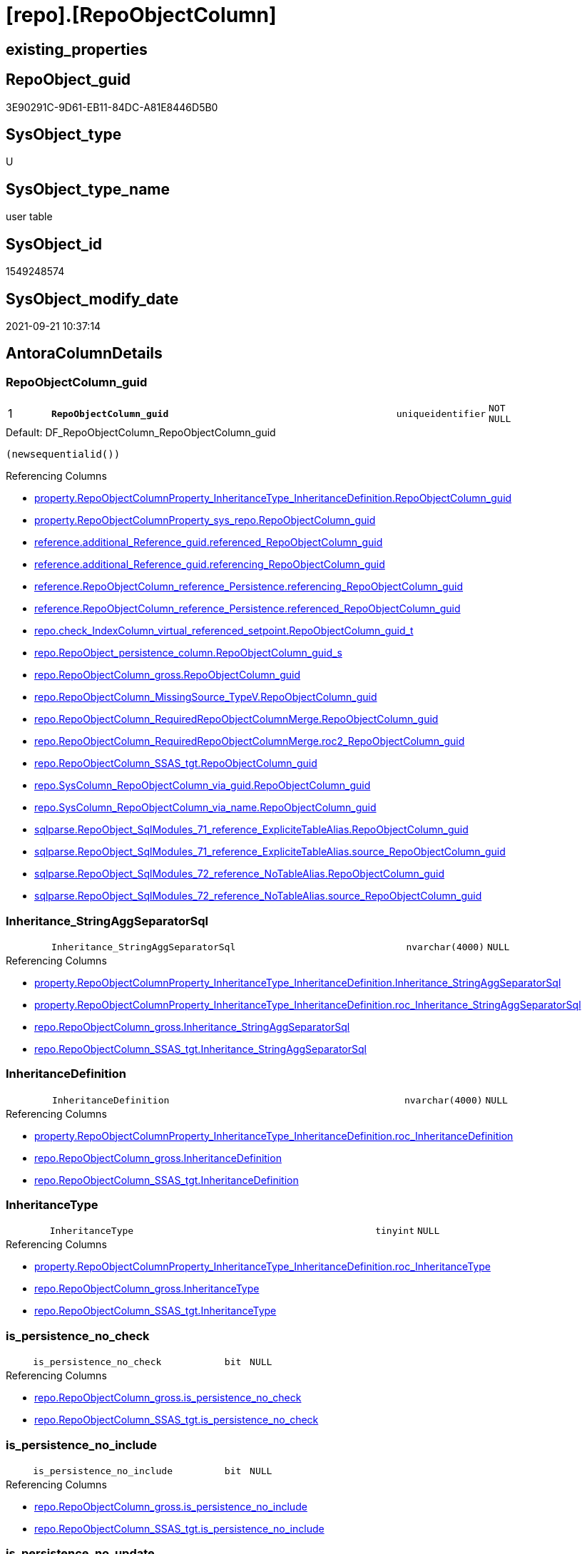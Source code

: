 = [repo].[RepoObjectColumn]

== existing_properties

// tag::existing_properties[]
:ExistsProperty--antorareferencedlist:
:ExistsProperty--antorareferencinglist:
:ExistsProperty--description:
:ExistsProperty--is_repo_managed:
:ExistsProperty--is_ssas:
:ExistsProperty--ms_description:
:ExistsProperty--pk_index_guid:
:ExistsProperty--pk_indexpatterncolumndatatype:
:ExistsProperty--pk_indexpatterncolumnname:
:ExistsProperty--referencedobjectlist:
:ExistsProperty--FK:
:ExistsProperty--AntoraIndexList:
:ExistsProperty--Columns:
// end::existing_properties[]

== RepoObject_guid

// tag::RepoObject_guid[]
3E90291C-9D61-EB11-84DC-A81E8446D5B0
// end::RepoObject_guid[]

== SysObject_type

// tag::SysObject_type[]
U 
// end::SysObject_type[]

== SysObject_type_name

// tag::SysObject_type_name[]
user table
// end::SysObject_type_name[]

== SysObject_id

// tag::SysObject_id[]
1549248574
// end::SysObject_id[]

== SysObject_modify_date

// tag::SysObject_modify_date[]
2021-09-21 10:37:14
// end::SysObject_modify_date[]

== AntoraColumnDetails

// tag::AntoraColumnDetails[]
[#column-RepoObjectColumn_guid]
=== RepoObjectColumn_guid

[cols="d,8m,m,m,m,d"]
|===
|1
|*RepoObjectColumn_guid*
|uniqueidentifier
|NOT NULL
|
|
|===

.Default: DF_RepoObjectColumn_RepoObjectColumn_guid
....
(newsequentialid())
....

.Referencing Columns
--
* xref:property.RepoObjectColumnProperty_InheritanceType_InheritanceDefinition.adoc#column-RepoObjectColumn_guid[+property.RepoObjectColumnProperty_InheritanceType_InheritanceDefinition.RepoObjectColumn_guid+]
* xref:property.RepoObjectColumnProperty_sys_repo.adoc#column-RepoObjectColumn_guid[+property.RepoObjectColumnProperty_sys_repo.RepoObjectColumn_guid+]
* xref:reference.additional_Reference_guid.adoc#column-referenced_RepoObjectColumn_guid[+reference.additional_Reference_guid.referenced_RepoObjectColumn_guid+]
* xref:reference.additional_Reference_guid.adoc#column-referencing_RepoObjectColumn_guid[+reference.additional_Reference_guid.referencing_RepoObjectColumn_guid+]
* xref:reference.RepoObjectColumn_reference_Persistence.adoc#column-referencing_RepoObjectColumn_guid[+reference.RepoObjectColumn_reference_Persistence.referencing_RepoObjectColumn_guid+]
* xref:reference.RepoObjectColumn_reference_Persistence.adoc#column-referenced_RepoObjectColumn_guid[+reference.RepoObjectColumn_reference_Persistence.referenced_RepoObjectColumn_guid+]
* xref:repo.check_IndexColumn_virtual_referenced_setpoint.adoc#column-RepoObjectColumn_guid_t[+repo.check_IndexColumn_virtual_referenced_setpoint.RepoObjectColumn_guid_t+]
* xref:repo.RepoObject_persistence_column.adoc#column-RepoObjectColumn_guid_s[+repo.RepoObject_persistence_column.RepoObjectColumn_guid_s+]
* xref:repo.RepoObjectColumn_gross.adoc#column-RepoObjectColumn_guid[+repo.RepoObjectColumn_gross.RepoObjectColumn_guid+]
* xref:repo.RepoObjectColumn_MissingSource_TypeV.adoc#column-RepoObjectColumn_guid[+repo.RepoObjectColumn_MissingSource_TypeV.RepoObjectColumn_guid+]
* xref:repo.RepoObjectColumn_RequiredRepoObjectColumnMerge.adoc#column-RepoObjectColumn_guid[+repo.RepoObjectColumn_RequiredRepoObjectColumnMerge.RepoObjectColumn_guid+]
* xref:repo.RepoObjectColumn_RequiredRepoObjectColumnMerge.adoc#column-roc2_RepoObjectColumn_guid[+repo.RepoObjectColumn_RequiredRepoObjectColumnMerge.roc2_RepoObjectColumn_guid+]
* xref:repo.RepoObjectColumn_SSAS_tgt.adoc#column-RepoObjectColumn_guid[+repo.RepoObjectColumn_SSAS_tgt.RepoObjectColumn_guid+]
* xref:repo.SysColumn_RepoObjectColumn_via_guid.adoc#column-RepoObjectColumn_guid[+repo.SysColumn_RepoObjectColumn_via_guid.RepoObjectColumn_guid+]
* xref:repo.SysColumn_RepoObjectColumn_via_name.adoc#column-RepoObjectColumn_guid[+repo.SysColumn_RepoObjectColumn_via_name.RepoObjectColumn_guid+]
* xref:sqlparse.RepoObject_SqlModules_71_reference_ExpliciteTableAlias.adoc#column-RepoObjectColumn_guid[+sqlparse.RepoObject_SqlModules_71_reference_ExpliciteTableAlias.RepoObjectColumn_guid+]
* xref:sqlparse.RepoObject_SqlModules_71_reference_ExpliciteTableAlias.adoc#column-source_RepoObjectColumn_guid[+sqlparse.RepoObject_SqlModules_71_reference_ExpliciteTableAlias.source_RepoObjectColumn_guid+]
* xref:sqlparse.RepoObject_SqlModules_72_reference_NoTableAlias.adoc#column-RepoObjectColumn_guid[+sqlparse.RepoObject_SqlModules_72_reference_NoTableAlias.RepoObjectColumn_guid+]
* xref:sqlparse.RepoObject_SqlModules_72_reference_NoTableAlias.adoc#column-source_RepoObjectColumn_guid[+sqlparse.RepoObject_SqlModules_72_reference_NoTableAlias.source_RepoObjectColumn_guid+]
--


[#column-Inheritance_StringAggSeparatorSql]
=== Inheritance_StringAggSeparatorSql

[cols="d,8m,m,m,m,d"]
|===
|
|Inheritance_StringAggSeparatorSql
|nvarchar(4000)
|NULL
|
|
|===

.Referencing Columns
--
* xref:property.RepoObjectColumnProperty_InheritanceType_InheritanceDefinition.adoc#column-Inheritance_StringAggSeparatorSql[+property.RepoObjectColumnProperty_InheritanceType_InheritanceDefinition.Inheritance_StringAggSeparatorSql+]
* xref:property.RepoObjectColumnProperty_InheritanceType_InheritanceDefinition.adoc#column-roc_Inheritance_StringAggSeparatorSql[+property.RepoObjectColumnProperty_InheritanceType_InheritanceDefinition.roc_Inheritance_StringAggSeparatorSql+]
* xref:repo.RepoObjectColumn_gross.adoc#column-Inheritance_StringAggSeparatorSql[+repo.RepoObjectColumn_gross.Inheritance_StringAggSeparatorSql+]
* xref:repo.RepoObjectColumn_SSAS_tgt.adoc#column-Inheritance_StringAggSeparatorSql[+repo.RepoObjectColumn_SSAS_tgt.Inheritance_StringAggSeparatorSql+]
--


[#column-InheritanceDefinition]
=== InheritanceDefinition

[cols="d,8m,m,m,m,d"]
|===
|
|InheritanceDefinition
|nvarchar(4000)
|NULL
|
|
|===

.Referencing Columns
--
* xref:property.RepoObjectColumnProperty_InheritanceType_InheritanceDefinition.adoc#column-roc_InheritanceDefinition[+property.RepoObjectColumnProperty_InheritanceType_InheritanceDefinition.roc_InheritanceDefinition+]
* xref:repo.RepoObjectColumn_gross.adoc#column-InheritanceDefinition[+repo.RepoObjectColumn_gross.InheritanceDefinition+]
* xref:repo.RepoObjectColumn_SSAS_tgt.adoc#column-InheritanceDefinition[+repo.RepoObjectColumn_SSAS_tgt.InheritanceDefinition+]
--


[#column-InheritanceType]
=== InheritanceType

[cols="d,8m,m,m,m,d"]
|===
|
|InheritanceType
|tinyint
|NULL
|
|
|===

.Referencing Columns
--
* xref:property.RepoObjectColumnProperty_InheritanceType_InheritanceDefinition.adoc#column-roc_InheritanceType[+property.RepoObjectColumnProperty_InheritanceType_InheritanceDefinition.roc_InheritanceType+]
* xref:repo.RepoObjectColumn_gross.adoc#column-InheritanceType[+repo.RepoObjectColumn_gross.InheritanceType+]
* xref:repo.RepoObjectColumn_SSAS_tgt.adoc#column-InheritanceType[+repo.RepoObjectColumn_SSAS_tgt.InheritanceType+]
--


[#column-is_persistence_no_check]
=== is_persistence_no_check

[cols="d,8m,m,m,m,d"]
|===
|
|is_persistence_no_check
|bit
|NULL
|
|
|===

.Referencing Columns
--
* xref:repo.RepoObjectColumn_gross.adoc#column-is_persistence_no_check[+repo.RepoObjectColumn_gross.is_persistence_no_check+]
* xref:repo.RepoObjectColumn_SSAS_tgt.adoc#column-is_persistence_no_check[+repo.RepoObjectColumn_SSAS_tgt.is_persistence_no_check+]
--


[#column-is_persistence_no_include]
=== is_persistence_no_include

[cols="d,8m,m,m,m,d"]
|===
|
|is_persistence_no_include
|bit
|NULL
|
|
|===

.Referencing Columns
--
* xref:repo.RepoObjectColumn_gross.adoc#column-is_persistence_no_include[+repo.RepoObjectColumn_gross.is_persistence_no_include+]
* xref:repo.RepoObjectColumn_SSAS_tgt.adoc#column-is_persistence_no_include[+repo.RepoObjectColumn_SSAS_tgt.is_persistence_no_include+]
--


[#column-is_persistence_no_update]
=== is_persistence_no_update

[cols="d,8m,m,m,m,d"]
|===
|
|is_persistence_no_update
|bit
|NULL
|
|
|===

.Referencing Columns
--
* xref:repo.RepoObjectColumn_gross.adoc#column-is_persistence_no_update[+repo.RepoObjectColumn_gross.is_persistence_no_update+]
* xref:repo.RepoObjectColumn_SSAS_tgt.adoc#column-is_persistence_no_update[+repo.RepoObjectColumn_SSAS_tgt.is_persistence_no_update+]
--


[#column-is_query_plan_expression]
=== is_query_plan_expression

[cols="d,8m,m,m,m,d"]
|===
|
|is_query_plan_expression
|bit
|NULL
|
|
|===

.Referencing Columns
--
* xref:repo.RepoObjectColumn_gross.adoc#column-is_query_plan_expression[+repo.RepoObjectColumn_gross.is_query_plan_expression+]
* xref:repo.RepoObjectColumn_MissingSource_TypeV.adoc#column-is_query_plan_expression[+repo.RepoObjectColumn_MissingSource_TypeV.is_query_plan_expression+]
* xref:repo.RepoObjectColumn_SSAS_tgt.adoc#column-is_query_plan_expression[+repo.RepoObjectColumn_SSAS_tgt.is_query_plan_expression+]
* xref:repo.SysColumn_RepoObjectColumn_via_guid.adoc#column-is_query_plan_expression[+repo.SysColumn_RepoObjectColumn_via_guid.is_query_plan_expression+]
* xref:repo.SysColumn_RepoObjectColumn_via_name.adoc#column-is_query_plan_expression[+repo.SysColumn_RepoObjectColumn_via_name.is_query_plan_expression+]
--


[#column-is_required_ColumnMerge]
=== is_required_ColumnMerge

[cols="d,8m,m,m,m,d"]
|===
|
|is_required_ColumnMerge
|bit
|NULL
|
|
|===

.Referencing Columns
--
* xref:repo.RepoObjectColumn_gross.adoc#column-is_required_ColumnMerge[+repo.RepoObjectColumn_gross.is_required_ColumnMerge+]
* xref:repo.RepoObjectColumn_SSAS_tgt.adoc#column-is_required_ColumnMerge[+repo.RepoObjectColumn_SSAS_tgt.is_required_ColumnMerge+]
--


[#column-is_SysObjectColumn_missing]
=== is_SysObjectColumn_missing

[cols="d,8m,m,m,m,d"]
|===
|
|is_SysObjectColumn_missing
|bit
|NULL
|
|
|===

.Referencing Columns
--
* xref:repo.RepoObjectColumn_gross.adoc#column-is_SysObjectColumn_missing[+repo.RepoObjectColumn_gross.is_SysObjectColumn_missing+]
* xref:repo.RepoObjectColumn_MissingSource_TypeV.adoc#column-is_SysObjectColumn_missing[+repo.RepoObjectColumn_MissingSource_TypeV.is_SysObjectColumn_missing+]
* xref:repo.RepoObjectColumn_SSAS_tgt.adoc#column-is_SysObjectColumn_missing[+repo.RepoObjectColumn_SSAS_tgt.is_SysObjectColumn_missing+]
* xref:repo.SysColumn_RepoObjectColumn_via_guid.adoc#column-is_SysObjectColumn_missing[+repo.SysColumn_RepoObjectColumn_via_guid.is_SysObjectColumn_missing+]
* xref:repo.SysColumn_RepoObjectColumn_via_name.adoc#column-is_SysObjectColumn_missing[+repo.SysColumn_RepoObjectColumn_via_name.is_SysObjectColumn_missing+]
--


[#column-persistence_source_RepoObjectColumn_guid]
=== persistence_source_RepoObjectColumn_guid

[cols="d,8m,m,m,m,d"]
|===
|
|persistence_source_RepoObjectColumn_guid
|uniqueidentifier
|NULL
|
|
|===

.Referencing Columns
--
* xref:repo.RepoObjectColumn_gross.adoc#column-persistence_source_RepoObjectColumn_guid[+repo.RepoObjectColumn_gross.persistence_source_RepoObjectColumn_guid+]
* xref:repo.RepoObjectColumn_MissingSource_TypeV.adoc#column-persistence_source_RepoObjectColumn_guid[+repo.RepoObjectColumn_MissingSource_TypeV.persistence_source_RepoObjectColumn_guid+]
* xref:repo.RepoObjectColumn_RequiredRepoObjectColumnMerge.adoc#column-persistence_source_RepoObjectColumn_guid[+repo.RepoObjectColumn_RequiredRepoObjectColumnMerge.persistence_source_RepoObjectColumn_guid+]
* xref:repo.RepoObjectColumn_RequiredRepoObjectColumnMerge.adoc#column-roc2_persistence_source_RepoObjectColumn_guid[+repo.RepoObjectColumn_RequiredRepoObjectColumnMerge.roc2_persistence_source_RepoObjectColumn_guid+]
* xref:repo.RepoObjectColumn_SSAS_tgt.adoc#column-persistence_source_RepoObjectColumn_guid[+repo.RepoObjectColumn_SSAS_tgt.persistence_source_RepoObjectColumn_guid+]
* xref:repo.SysColumn_RepoObjectColumn_via_guid.adoc#column-persistence_source_RepoObjectColumn_guid[+repo.SysColumn_RepoObjectColumn_via_guid.persistence_source_RepoObjectColumn_guid+]
* xref:repo.SysColumn_RepoObjectColumn_via_name.adoc#column-persistence_source_RepoObjectColumn_guid[+repo.SysColumn_RepoObjectColumn_via_name.persistence_source_RepoObjectColumn_guid+]
--


[#column-Referencing_Count]
=== Referencing_Count

[cols="d,8m,m,m,m,d"]
|===
|
|Referencing_Count
|int
|NULL
|
|
|===

.Referencing Columns
--
* xref:repo.RepoObjectColumn_gross.adoc#column-Referencing_Count[+repo.RepoObjectColumn_gross.Referencing_Count+]
* xref:repo.RepoObjectColumn_MissingSource_TypeV.adoc#column-Referencing_Count[+repo.RepoObjectColumn_MissingSource_TypeV.Referencing_Count+]
* xref:repo.RepoObjectColumn_SSAS_tgt.adoc#column-Referencing_Count[+repo.RepoObjectColumn_SSAS_tgt.Referencing_Count+]
* xref:repo.SysColumn_RepoObjectColumn_via_guid.adoc#column-Referencing_Count[+repo.SysColumn_RepoObjectColumn_via_guid.Referencing_Count+]
* xref:repo.SysColumn_RepoObjectColumn_via_name.adoc#column-Referencing_Count[+repo.SysColumn_RepoObjectColumn_via_name.Referencing_Count+]
--


[#column-Repo_default_definition]
=== Repo_default_definition

[cols="d,8m,m,m,m,d"]
|===
|
|Repo_default_definition
|nvarchar(max)
|NULL
|
|
|===

.Referencing Columns
--
* xref:repo.RepoObjectColumn_gross.adoc#column-Repo_default_definition[+repo.RepoObjectColumn_gross.Repo_default_definition+]
* xref:repo.RepoObjectColumn_MissingSource_TypeV.adoc#column-Repo_default_definition[+repo.RepoObjectColumn_MissingSource_TypeV.Repo_default_definition+]
* xref:repo.RepoObjectColumn_SSAS_tgt.adoc#column-Repo_default_definition[+repo.RepoObjectColumn_SSAS_tgt.Repo_default_definition+]
* xref:repo.SysColumn_RepoObjectColumn_via_guid.adoc#column-Repo_default_definition[+repo.SysColumn_RepoObjectColumn_via_guid.Repo_default_definition+]
* xref:repo.SysColumn_RepoObjectColumn_via_name.adoc#column-Repo_default_definition[+repo.SysColumn_RepoObjectColumn_via_name.Repo_default_definition+]
--


[#column-Repo_default_is_system_named]
=== Repo_default_is_system_named

[cols="d,8m,m,m,m,d"]
|===
|
|Repo_default_is_system_named
|bit
|NULL
|
|
|===

.Referencing Columns
--
* xref:repo.RepoObjectColumn_gross.adoc#column-Repo_default_is_system_named[+repo.RepoObjectColumn_gross.Repo_default_is_system_named+]
* xref:repo.RepoObjectColumn_MissingSource_TypeV.adoc#column-Repo_default_is_system_named[+repo.RepoObjectColumn_MissingSource_TypeV.Repo_default_is_system_named+]
* xref:repo.RepoObjectColumn_SSAS_tgt.adoc#column-Repo_default_is_system_named[+repo.RepoObjectColumn_SSAS_tgt.Repo_default_is_system_named+]
* xref:repo.SysColumn_RepoObjectColumn_via_guid.adoc#column-Repo_default_is_system_named[+repo.SysColumn_RepoObjectColumn_via_guid.Repo_default_is_system_named+]
* xref:repo.SysColumn_RepoObjectColumn_via_name.adoc#column-Repo_default_is_system_named[+repo.SysColumn_RepoObjectColumn_via_name.Repo_default_is_system_named+]
--


[#column-Repo_default_name]
=== Repo_default_name

[cols="d,8m,m,m,m,d"]
|===
|
|Repo_default_name
|nvarchar(128)
|NULL
|
|
|===

.Referencing Columns
--
* xref:repo.RepoObjectColumn_gross.adoc#column-Repo_default_name[+repo.RepoObjectColumn_gross.Repo_default_name+]
* xref:repo.RepoObjectColumn_MissingSource_TypeV.adoc#column-Repo_default_name[+repo.RepoObjectColumn_MissingSource_TypeV.Repo_default_name+]
* xref:repo.RepoObjectColumn_SSAS_tgt.adoc#column-Repo_default_name[+repo.RepoObjectColumn_SSAS_tgt.Repo_default_name+]
* xref:repo.SysColumn_RepoObjectColumn_via_guid.adoc#column-Repo_default_name[+repo.SysColumn_RepoObjectColumn_via_guid.Repo_default_name+]
* xref:repo.SysColumn_RepoObjectColumn_via_name.adoc#column-Repo_default_name[+repo.SysColumn_RepoObjectColumn_via_name.Repo_default_name+]
--


[#column-Repo_definition]
=== Repo_definition

[cols="d,8m,m,m,m,d"]
|===
|
|Repo_definition
|nvarchar(max)
|NULL
|
|
|===

.Referencing Columns
--
* xref:repo.RepoObjectColumn_gross.adoc#column-Repo_definition[+repo.RepoObjectColumn_gross.Repo_definition+]
* xref:repo.RepoObjectColumn_MissingSource_TypeV.adoc#column-Repo_definition[+repo.RepoObjectColumn_MissingSource_TypeV.Repo_definition+]
* xref:repo.RepoObjectColumn_SSAS_tgt.adoc#column-Repo_definition[+repo.RepoObjectColumn_SSAS_tgt.Repo_definition+]
* xref:repo.SysColumn_RepoObjectColumn_via_guid.adoc#column-Repo_definition[+repo.SysColumn_RepoObjectColumn_via_guid.Repo_definition+]
* xref:repo.SysColumn_RepoObjectColumn_via_name.adoc#column-Repo_definition[+repo.SysColumn_RepoObjectColumn_via_name.Repo_definition+]
--


[#column-Repo_generated_always_type]
=== Repo_generated_always_type

[cols="d,8m,m,m,m,d"]
|===
|
|Repo_generated_always_type
|tinyint
|NOT NULL
|
|
|===

.Description
--
Applies to: SQL Server 2016 (13.x) and later, SQL Database.
Identifies when the column value is generated (will always be 0 for columns in system tables):
0 = NOT_APPLICABLE
1 = AS_ROW_START
2 = AS_ROW_END
For more information, see Temporal Tables (Relational databases).
--
{empty} +

.Default: DF_RepoObjectColumn_Repo_generated_always_type
....
((0))
....

.Referencing Columns
--
* xref:repo.RepoObjectColumn_gross.adoc#column-Repo_generated_always_type[+repo.RepoObjectColumn_gross.Repo_generated_always_type+]
* xref:repo.RepoObjectColumn_MissingSource_TypeV.adoc#column-Repo_generated_always_type[+repo.RepoObjectColumn_MissingSource_TypeV.Repo_generated_always_type+]
* xref:repo.RepoObjectColumn_SSAS_tgt.adoc#column-Repo_generated_always_type[+repo.RepoObjectColumn_SSAS_tgt.Repo_generated_always_type+]
* xref:repo.SysColumn_RepoObjectColumn_via_guid.adoc#column-Repo_generated_always_type[+repo.SysColumn_RepoObjectColumn_via_guid.Repo_generated_always_type+]
* xref:repo.SysColumn_RepoObjectColumn_via_name.adoc#column-Repo_generated_always_type[+repo.SysColumn_RepoObjectColumn_via_name.Repo_generated_always_type+]
--


[#column-Repo_graph_type]
=== Repo_graph_type

[cols="d,8m,m,m,m,d"]
|===
|
|Repo_graph_type
|int
|NULL
|
|
|===

.Description
--
https://docs.microsoft.com/en-us/sql/relational-databases/graphs/sql-graph-architecture

The sys.columns view contains additional columns graph_type and graph_type_desc, that indicate the type of the column in node and edge tables.

graph_type
int
Internal column with a set of values. The values are between 1-8 for graph columns and NULL for others.

graph_type_desc
nvarchar(60)
internal column with a set of values

Column Value	Description
1	GRAPH_ID
2	GRAPH_ID_COMPUTED
3	GRAPH_FROM_ID
4	GRAPH_FROM_OBJ_ID
5	GRAPH_FROM_ID_COMPUTED
6	GRAPH_TO_ID
7	GRAPH_TO_OBJ_ID
8	GRAPH_TO_ID_COMPUTED
--
{empty} +

.Referencing Columns
--
* xref:repo.RepoObjectColumn_gross.adoc#column-Repo_graph_type[+repo.RepoObjectColumn_gross.Repo_graph_type+]
* xref:repo.RepoObjectColumn_MissingSource_TypeV.adoc#column-Repo_graph_type[+repo.RepoObjectColumn_MissingSource_TypeV.Repo_graph_type+]
* xref:repo.RepoObjectColumn_SSAS_tgt.adoc#column-Repo_graph_type[+repo.RepoObjectColumn_SSAS_tgt.Repo_graph_type+]
* xref:repo.SysColumn_RepoObjectColumn_via_guid.adoc#column-Repo_graph_type[+repo.SysColumn_RepoObjectColumn_via_guid.Repo_graph_type+]
* xref:repo.SysColumn_RepoObjectColumn_via_name.adoc#column-Repo_graph_type[+repo.SysColumn_RepoObjectColumn_via_name.Repo_graph_type+]
--


[#column-Repo_increment_value]
=== Repo_increment_value

[cols="d,8m,m,m,m,d"]
|===
|
|Repo_increment_value
|sql_variant
|NULL
|
|
|===

.Referencing Columns
--
* xref:repo.RepoObjectColumn_gross.adoc#column-Repo_increment_value[+repo.RepoObjectColumn_gross.Repo_increment_value+]
* xref:repo.RepoObjectColumn_MissingSource_TypeV.adoc#column-Repo_increment_value[+repo.RepoObjectColumn_MissingSource_TypeV.Repo_increment_value+]
* xref:repo.RepoObjectColumn_SSAS_tgt.adoc#column-Repo_increment_value[+repo.RepoObjectColumn_SSAS_tgt.Repo_increment_value+]
* xref:repo.SysColumn_RepoObjectColumn_via_guid.adoc#column-Repo_increment_value[+repo.SysColumn_RepoObjectColumn_via_guid.Repo_increment_value+]
* xref:repo.SysColumn_RepoObjectColumn_via_name.adoc#column-Repo_increment_value[+repo.SysColumn_RepoObjectColumn_via_name.Repo_increment_value+]
--


[#column-Repo_is_computed]
=== Repo_is_computed

[cols="d,8m,m,m,m,d"]
|===
|
|Repo_is_computed
|bit
|NOT NULL
|
|
|===

.Default: DF_RepoObjectColumn_Repo_is_computed
....
((0))
....

.Referencing Columns
--
* xref:repo.RepoObjectColumn_gross.adoc#column-Repo_is_computed[+repo.RepoObjectColumn_gross.Repo_is_computed+]
* xref:repo.RepoObjectColumn_MissingSource_TypeV.adoc#column-Repo_is_computed[+repo.RepoObjectColumn_MissingSource_TypeV.Repo_is_computed+]
* xref:repo.RepoObjectColumn_SSAS_tgt.adoc#column-Repo_is_computed[+repo.RepoObjectColumn_SSAS_tgt.Repo_is_computed+]
* xref:repo.SysColumn_RepoObjectColumn_via_guid.adoc#column-Repo_is_computed[+repo.SysColumn_RepoObjectColumn_via_guid.Repo_is_computed+]
* xref:repo.SysColumn_RepoObjectColumn_via_name.adoc#column-Repo_is_computed[+repo.SysColumn_RepoObjectColumn_via_name.Repo_is_computed+]
--


[#column-Repo_is_identity]
=== Repo_is_identity

[cols="d,8m,m,m,m,d"]
|===
|
|Repo_is_identity
|bit
|NOT NULL
|
|
|===

.Default: DF_RepoObjectColumn_Repo_is_identity
....
((0))
....

.Referencing Columns
--
* xref:repo.RepoObjectColumn_gross.adoc#column-Repo_is_identity[+repo.RepoObjectColumn_gross.Repo_is_identity+]
* xref:repo.RepoObjectColumn_MissingSource_TypeV.adoc#column-Repo_is_identity[+repo.RepoObjectColumn_MissingSource_TypeV.Repo_is_identity+]
* xref:repo.RepoObjectColumn_SSAS_tgt.adoc#column-Repo_is_identity[+repo.RepoObjectColumn_SSAS_tgt.Repo_is_identity+]
* xref:repo.SysColumn_RepoObjectColumn_via_guid.adoc#column-Repo_is_identity[+repo.SysColumn_RepoObjectColumn_via_guid.Repo_is_identity+]
* xref:repo.SysColumn_RepoObjectColumn_via_name.adoc#column-Repo_is_identity[+repo.SysColumn_RepoObjectColumn_via_name.Repo_is_identity+]
--


[#column-Repo_is_nullable]
=== Repo_is_nullable

[cols="d,8m,m,m,m,d"]
|===
|
|Repo_is_nullable
|bit
|NULL
|
|
|===

.Referencing Columns
--
* xref:repo.RepoObjectColumn_gross.adoc#column-Repo_is_nullable[+repo.RepoObjectColumn_gross.Repo_is_nullable+]
* xref:repo.RepoObjectColumn_MissingSource_TypeV.adoc#column-Repo_is_nullable[+repo.RepoObjectColumn_MissingSource_TypeV.Repo_is_nullable+]
* xref:repo.RepoObjectColumn_SSAS_tgt.adoc#column-Repo_is_nullable[+repo.RepoObjectColumn_SSAS_tgt.Repo_is_nullable+]
* xref:repo.SysColumn_RepoObjectColumn_via_guid.adoc#column-Repo_is_nullable[+repo.SysColumn_RepoObjectColumn_via_guid.Repo_is_nullable+]
* xref:repo.SysColumn_RepoObjectColumn_via_name.adoc#column-Repo_is_nullable[+repo.SysColumn_RepoObjectColumn_via_name.Repo_is_nullable+]
--


[#column-Repo_is_persisted]
=== Repo_is_persisted

[cols="d,8m,m,m,m,d"]
|===
|
|Repo_is_persisted
|bit
|NULL
|
|
|===

.Referencing Columns
--
* xref:repo.RepoObjectColumn_gross.adoc#column-Repo_is_persisted[+repo.RepoObjectColumn_gross.Repo_is_persisted+]
* xref:repo.RepoObjectColumn_MissingSource_TypeV.adoc#column-Repo_is_persisted[+repo.RepoObjectColumn_MissingSource_TypeV.Repo_is_persisted+]
* xref:repo.RepoObjectColumn_SSAS_tgt.adoc#column-Repo_is_persisted[+repo.RepoObjectColumn_SSAS_tgt.Repo_is_persisted+]
* xref:repo.SysColumn_RepoObjectColumn_via_guid.adoc#column-Repo_is_persisted[+repo.SysColumn_RepoObjectColumn_via_guid.Repo_is_persisted+]
* xref:repo.SysColumn_RepoObjectColumn_via_name.adoc#column-Repo_is_persisted[+repo.SysColumn_RepoObjectColumn_via_name.Repo_is_persisted+]
--


[#column-Repo_seed_value]
=== Repo_seed_value

[cols="d,8m,m,m,m,d"]
|===
|
|Repo_seed_value
|sql_variant
|NULL
|
|
|===

.Referencing Columns
--
* xref:repo.RepoObjectColumn_gross.adoc#column-Repo_seed_value[+repo.RepoObjectColumn_gross.Repo_seed_value+]
* xref:repo.RepoObjectColumn_MissingSource_TypeV.adoc#column-Repo_seed_value[+repo.RepoObjectColumn_MissingSource_TypeV.Repo_seed_value+]
* xref:repo.RepoObjectColumn_SSAS_tgt.adoc#column-Repo_seed_value[+repo.RepoObjectColumn_SSAS_tgt.Repo_seed_value+]
* xref:repo.SysColumn_RepoObjectColumn_via_guid.adoc#column-Repo_seed_value[+repo.SysColumn_RepoObjectColumn_via_guid.Repo_seed_value+]
* xref:repo.SysColumn_RepoObjectColumn_via_name.adoc#column-Repo_seed_value[+repo.SysColumn_RepoObjectColumn_via_name.Repo_seed_value+]
--


[#column-Repo_user_type_fullname]
=== Repo_user_type_fullname

[cols="d,8m,m,m,m,d"]
|===
|
|Repo_user_type_fullname
|nvarchar(128)
|NULL
|
|
|===

.Referencing Columns
--
* xref:property.ExtendedProperty_Repo2Sys_level2_RepoObjectColumn.adoc#column-Repo_user_type_fullname[+property.ExtendedProperty_Repo2Sys_level2_RepoObjectColumn.Repo_user_type_fullname+]
* xref:repo.IndexColumn_ssas_gross.adoc#column-column_user_type_fullname[+repo.IndexColumn_ssas_gross.column_user_type_fullname+]
* xref:repo.IndexColumn_virtual_gross.adoc#column-column_user_type_fullname[+repo.IndexColumn_virtual_gross.column_user_type_fullname+]
* xref:repo.RepoObjectColumn_gross.adoc#column-Repo_user_type_fullname[+repo.RepoObjectColumn_gross.Repo_user_type_fullname+]
* xref:repo.RepoObjectColumn_MissingSource_TypeV.adoc#column-Repo_user_type_fullname[+repo.RepoObjectColumn_MissingSource_TypeV.Repo_user_type_fullname+]
* xref:repo.RepoObjectColumn_SSAS_tgt.adoc#column-Repo_user_type_fullname[+repo.RepoObjectColumn_SSAS_tgt.Repo_user_type_fullname+]
* xref:repo.SysColumn_RepoObjectColumn_via_guid.adoc#column-Repo_user_type_fullname[+repo.SysColumn_RepoObjectColumn_via_guid.Repo_user_type_fullname+]
* xref:repo.SysColumn_RepoObjectColumn_via_name.adoc#column-Repo_user_type_fullname[+repo.SysColumn_RepoObjectColumn_via_name.Repo_user_type_fullname+]
--


[#column-Repo_user_type_name]
=== Repo_user_type_name

[cols="d,8m,m,m,m,d"]
|===
|
|Repo_user_type_name
|nvarchar(128)
|NULL
|
|
|===

.Referencing Columns
--
* xref:repo.RepoObjectColumn_gross.adoc#column-Repo_user_type_name[+repo.RepoObjectColumn_gross.Repo_user_type_name+]
* xref:repo.RepoObjectColumn_MissingSource_TypeV.adoc#column-Repo_user_type_name[+repo.RepoObjectColumn_MissingSource_TypeV.Repo_user_type_name+]
* xref:repo.RepoObjectColumn_SSAS_tgt.adoc#column-Repo_user_type_name[+repo.RepoObjectColumn_SSAS_tgt.Repo_user_type_name+]
* xref:repo.SysColumn_RepoObjectColumn_via_guid.adoc#column-Repo_user_type_name[+repo.SysColumn_RepoObjectColumn_via_guid.Repo_user_type_name+]
* xref:repo.SysColumn_RepoObjectColumn_via_name.adoc#column-Repo_user_type_name[+repo.SysColumn_RepoObjectColumn_via_name.Repo_user_type_name+]
--


[#column-Repo_uses_database_collation]
=== Repo_uses_database_collation

[cols="d,8m,m,m,m,d"]
|===
|
|Repo_uses_database_collation
|bit
|NULL
|
|
|===

.Referencing Columns
--
* xref:repo.RepoObjectColumn_gross.adoc#column-Repo_uses_database_collation[+repo.RepoObjectColumn_gross.Repo_uses_database_collation+]
* xref:repo.RepoObjectColumn_MissingSource_TypeV.adoc#column-Repo_uses_database_collation[+repo.RepoObjectColumn_MissingSource_TypeV.Repo_uses_database_collation+]
* xref:repo.RepoObjectColumn_SSAS_tgt.adoc#column-Repo_uses_database_collation[+repo.RepoObjectColumn_SSAS_tgt.Repo_uses_database_collation+]
* xref:repo.SysColumn_RepoObjectColumn_via_guid.adoc#column-Repo_uses_database_collation[+repo.SysColumn_RepoObjectColumn_via_guid.Repo_uses_database_collation+]
* xref:repo.SysColumn_RepoObjectColumn_via_name.adoc#column-Repo_uses_database_collation[+repo.SysColumn_RepoObjectColumn_via_name.Repo_uses_database_collation+]
--


[#column-RepoObject_guid]
=== RepoObject_guid

[cols="d,8m,m,m,m,d"]
|===
|
|RepoObject_guid
|uniqueidentifier
|NOT NULL
|
|
|===

.Referencing Columns
--
* xref:repo.check_IndexColumn_virtual_referenced_setpoint.adoc#column-RepoObject_guid_s[+repo.check_IndexColumn_virtual_referenced_setpoint.RepoObject_guid_s+]
* xref:repo.check_IndexColumn_virtual_referenced_setpoint.adoc#column-RepoObject_guid_t[+repo.check_IndexColumn_virtual_referenced_setpoint.RepoObject_guid_t+]
* xref:repo.RepoObjectColumn_gross.adoc#column-RepoObject_guid[+repo.RepoObjectColumn_gross.RepoObject_guid+]
* xref:repo.RepoObjectColumn_gross2.adoc#column-persistence_source_RepoObject_guid_via_Column[+repo.RepoObjectColumn_gross2.persistence_source_RepoObject_guid_via_Column+]
* xref:repo.RepoObjectColumn_MissingSource_TypeV.adoc#column-RepoObject_guid[+repo.RepoObjectColumn_MissingSource_TypeV.RepoObject_guid+]
* xref:repo.RepoObjectColumn_RequiredRepoObjectColumnMerge.adoc#column-RepoObject_guid[+repo.RepoObjectColumn_RequiredRepoObjectColumnMerge.RepoObject_guid+]
* xref:repo.RepoObjectColumn_SSAS_tgt.adoc#column-RepoObject_guid[+repo.RepoObjectColumn_SSAS_tgt.RepoObject_guid+]
* xref:repo.SysColumn_RepoObjectColumn_via_guid.adoc#column-RepoObject_guid[+repo.SysColumn_RepoObjectColumn_via_guid.RepoObject_guid+]
* xref:repo.SysColumn_RepoObjectColumn_via_name.adoc#column-RepoObject_guid[+repo.SysColumn_RepoObjectColumn_via_name.RepoObject_guid+]
--


[#column-RepoObjectColumn_column_id]
=== RepoObjectColumn_column_id

[cols="d,8m,m,m,m,d"]
|===
|
|RepoObjectColumn_column_id
|int
|NULL
|
|
|===

.Description
--
ID of the column. Is unique within the object.
Column IDs might not be sequential.
--
{empty} +

.Referencing Columns
--
* xref:repo.RepoObjectColumn_gross.adoc#column-RepoObjectColumn_column_id[+repo.RepoObjectColumn_gross.RepoObjectColumn_column_id+]
* xref:repo.RepoObjectColumn_SSAS_tgt.adoc#column-RepoObjectColumn_column_id[+repo.RepoObjectColumn_SSAS_tgt.RepoObjectColumn_column_id+]
--


[#column-RepoObjectColumn_name]
=== RepoObjectColumn_name

[cols="d,8m,m,m,m,d"]
|===
|
|RepoObjectColumn_name
|nvarchar(128)
|NOT NULL
|
|
|===

.Description
--
Name of the column. Is unique within the object.
--
{empty} +

.Default: DF_RepoObjectColumn_RepoObjectColumn_name
....
(newid())
....

.Referencing Columns
--
* xref:property.ExtendedProperty_Repo2Sys_level2_RepoObjectColumn.adoc#column-level2name[+property.ExtendedProperty_Repo2Sys_level2_RepoObjectColumn.level2name+]
* xref:property.RepoObjectColumnProperty_InheritanceType_InheritanceDefinition.adoc#column-RepoObjectColumn_name[+property.RepoObjectColumnProperty_InheritanceType_InheritanceDefinition.RepoObjectColumn_name+]
* xref:repo.IndexColumn_ReferencedReferencing_HasFullColumnsInReferencing_check.adoc#column-referenced_RepoObjectColumn_name[+repo.IndexColumn_ReferencedReferencing_HasFullColumnsInReferencing_check.referenced_RepoObjectColumn_name+]
* xref:repo.IndexColumn_ReferencedReferencing_HasFullColumnsInReferencing_check.adoc#column-referencing_RepoObjectColumn_name[+repo.IndexColumn_ReferencedReferencing_HasFullColumnsInReferencing_check.referencing_RepoObjectColumn_name+]
* xref:repo.IndexColumn_ssas_gross.adoc#column-Object_column_name[+repo.IndexColumn_ssas_gross.Object_column_name+]
* xref:repo.RepoObject_persistence_column.adoc#column-RepoObjectColumn_name_t[+repo.RepoObject_persistence_column.RepoObjectColumn_name_t+]
* xref:repo.RepoObjectColumn.adoc#column-has_different_sys_names[+repo.RepoObjectColumn.has_different_sys_names+]
* xref:repo.RepoObjectColumn.adoc#column-is_RepoObjectColumn_name_uniqueidentifier[+repo.RepoObjectColumn.is_RepoObjectColumn_name_uniqueidentifier+]
* xref:repo.RepoObjectColumn.adoc#column-Column_name[+repo.RepoObjectColumn.Column_name+]
* xref:repo.RepoObjectColumn_gross.adoc#column-RepoObjectColumn_name[+repo.RepoObjectColumn_gross.RepoObjectColumn_name+]
* xref:repo.RepoObjectColumn_MissingSource_TypeV.adoc#column-RepoObjectColumn_name[+repo.RepoObjectColumn_MissingSource_TypeV.RepoObjectColumn_name+]
* xref:repo.RepoObjectColumn_RequiredRepoObjectColumnMerge.adoc#column-RepoObjectColumn_name[+repo.RepoObjectColumn_RequiredRepoObjectColumnMerge.RepoObjectColumn_name+]
* xref:repo.RepoObjectColumn_RequiredRepoObjectColumnMerge.adoc#column-roc2_RepoObjectColumn_name[+repo.RepoObjectColumn_RequiredRepoObjectColumnMerge.roc2_RepoObjectColumn_name+]
* xref:repo.RepoObjectColumn_SSAS_tgt.adoc#column-RepoObjectColumn_name[+repo.RepoObjectColumn_SSAS_tgt.RepoObjectColumn_name+]
* xref:repo.SysColumn_RepoObjectColumn_via_guid.adoc#column-RepoObjectColumn_name[+repo.SysColumn_RepoObjectColumn_via_guid.RepoObjectColumn_name+]
* xref:repo.SysColumn_RepoObjectColumn_via_name.adoc#column-RepoObjectColumn_name[+repo.SysColumn_RepoObjectColumn_via_name.RepoObjectColumn_name+]
* xref:sqlparse.RepoObject_SqlModules_71_reference_ExpliciteTableAlias.adoc#column-RepoObjectColumn_name[+sqlparse.RepoObject_SqlModules_71_reference_ExpliciteTableAlias.RepoObjectColumn_name+]
* xref:sqlparse.RepoObject_SqlModules_71_reference_ExpliciteTableAlias.adoc#column-source_RepoObjectColumn_name[+sqlparse.RepoObject_SqlModules_71_reference_ExpliciteTableAlias.source_RepoObjectColumn_name+]
* xref:sqlparse.RepoObject_SqlModules_72_reference_NoTableAlias.adoc#column-RepoObjectColumn_name[+sqlparse.RepoObject_SqlModules_72_reference_NoTableAlias.RepoObjectColumn_name+]
* xref:sqlparse.RepoObject_SqlModules_72_reference_NoTableAlias.adoc#column-source_RepoObjectColumn_name[+sqlparse.RepoObject_SqlModules_72_reference_NoTableAlias.source_RepoObjectColumn_name+]
--


[#column-SysObjectColumn_column_id]
=== SysObjectColumn_column_id

[cols="d,8m,m,m,m,d"]
|===
|
|SysObjectColumn_column_id
|int
|NULL
|
|
|===

.Description
--
ID of the column. Is unique within the object.
Column IDs might not be sequential.
--
{empty} +

.Referencing Columns
--
* xref:reference.RepoObjectColumn_reference_Persistence.adoc#column-referencing_minor_id[+reference.RepoObjectColumn_reference_Persistence.referencing_minor_id+]
* xref:reference.RepoObjectColumn_reference_Persistence.adoc#column-referenced_minor_id[+reference.RepoObjectColumn_reference_Persistence.referenced_minor_id+]
* xref:reference.RepoObjectColumn_reference_SqlModules.adoc#column-referencing_minor_id[+reference.RepoObjectColumn_reference_SqlModules.referencing_minor_id+]
* xref:reference.RepoObjectColumn_reference_SqlModules.adoc#column-referenced_minor_id[+reference.RepoObjectColumn_reference_SqlModules.referenced_minor_id+]
* xref:repo.RepoObjectColumn_gross.adoc#column-SysObjectColumn_column_id[+repo.RepoObjectColumn_gross.SysObjectColumn_column_id+]
* xref:repo.RepoObjectColumn_MissingSource_TypeV.adoc#column-SysObjectColumn_column_id[+repo.RepoObjectColumn_MissingSource_TypeV.SysObjectColumn_column_id+]
* xref:repo.RepoObjectColumn_SSAS_tgt.adoc#column-SysObjectColumn_column_id[+repo.RepoObjectColumn_SSAS_tgt.SysObjectColumn_column_id+]
* xref:repo.SysColumn_RepoObjectColumn_via_guid.adoc#column-SysObjectColumn_column_id[+repo.SysColumn_RepoObjectColumn_via_guid.SysObjectColumn_column_id+]
* xref:repo.SysColumn_RepoObjectColumn_via_name.adoc#column-SysObjectColumn_column_id[+repo.SysColumn_RepoObjectColumn_via_name.SysObjectColumn_column_id+]
--


[#column-SysObjectColumn_name]
=== SysObjectColumn_name

[cols="d,8m,m,m,m,d"]
|===
|
|SysObjectColumn_name
|nvarchar(128)
|NOT NULL
|
|
|===

.Description
--
Name of the column. Is unique within the object.
if it not exists in the database, the RepoObject_guid or any other guid is used, because this column should not be empty
--
{empty} +

.Default: DF_RepoObjectColumn_SysObjectColumn_name
....
(newid())
....

.Referencing Columns
--
* xref:reference.RepoObjectColumn_reference_Persistence.adoc#column-referencing_column_name[+reference.RepoObjectColumn_reference_Persistence.referencing_column_name+]
* xref:reference.RepoObjectColumn_reference_Persistence.adoc#column-referenced_column_name[+reference.RepoObjectColumn_reference_Persistence.referenced_column_name+]
* xref:reference.RepoObjectColumn_reference_SqlModules.adoc#column-referencing_column_name[+reference.RepoObjectColumn_reference_SqlModules.referencing_column_name+]
* xref:reference.RepoObjectColumn_reference_SqlModules.adoc#column-referenced_column_name[+reference.RepoObjectColumn_reference_SqlModules.referenced_column_name+]
* xref:repo.check_IndexColumn_virtual_referenced_setpoint.adoc#column-SysObjectColumn_name_s[+repo.check_IndexColumn_virtual_referenced_setpoint.SysObjectColumn_name_s+]
* xref:repo.check_IndexColumn_virtual_referenced_setpoint.adoc#column-SysObjectColumn_name_t[+repo.check_IndexColumn_virtual_referenced_setpoint.SysObjectColumn_name_t+]
* xref:repo.RepoObject_persistence_column.adoc#column-SysObjectColumn_name_s[+repo.RepoObject_persistence_column.SysObjectColumn_name_s+]
* xref:repo.RepoObjectColumn.adoc#column-has_different_sys_names[+repo.RepoObjectColumn.has_different_sys_names+]
* xref:repo.RepoObjectColumn.adoc#column-is_SysObjectColumn_name_uniqueidentifier[+repo.RepoObjectColumn.is_SysObjectColumn_name_uniqueidentifier+]
* xref:repo.RepoObjectColumn.adoc#column-Column_name[+repo.RepoObjectColumn.Column_name+]
* xref:repo.RepoObjectColumn_gross.adoc#column-SysObjectColumn_name[+repo.RepoObjectColumn_gross.SysObjectColumn_name+]
* xref:repo.RepoObjectColumn_MissingSource_TypeV.adoc#column-SysObjectColumn_name[+repo.RepoObjectColumn_MissingSource_TypeV.SysObjectColumn_name+]
* xref:repo.RepoObjectColumn_RequiredRepoObjectColumnMerge.adoc#column-SysObjectColumn_name[+repo.RepoObjectColumn_RequiredRepoObjectColumnMerge.SysObjectColumn_name+]
* xref:repo.RepoObjectColumn_RequiredRepoObjectColumnMerge.adoc#column-roc2_SysObjectColumn_name[+repo.RepoObjectColumn_RequiredRepoObjectColumnMerge.roc2_SysObjectColumn_name+]
* xref:repo.RepoObjectColumn_SSAS_tgt.adoc#column-SysObjectColumn_name[+repo.RepoObjectColumn_SSAS_tgt.SysObjectColumn_name+]
* xref:repo.SysColumn_RepoObjectColumn_via_guid.adoc#column-SysObjectColumn_name[+repo.SysColumn_RepoObjectColumn_via_guid.SysObjectColumn_name+]
* xref:repo.SysColumn_RepoObjectColumn_via_name.adoc#column-SysObjectColumn_name[+repo.SysColumn_RepoObjectColumn_via_name.SysObjectColumn_name+]
--


[#column-Column_name]
=== Column_name

[cols="d,8m,m,m,m,d"]
|===
|
|Column_name
|nvarchar(128)
|NOT NULL
|
|Persisted
|===

.Description
--
(case when TRY_CAST([RepoObjectColumn_name] AS [uniqueidentifier]) IS NULL then [RepoObjectColumn_name] else [SysObjectColumn_name] end)
--
{empty} +

.Definition (PERSISTED)
....
(case when TRY_CAST([RepoObjectColumn_name] AS [uniqueidentifier]) IS NULL then [RepoObjectColumn_name] else [SysObjectColumn_name] end)
....

.Referenced Columns
--
* xref:repo.RepoObjectColumn.adoc#column-RepoObjectColumn_name[+repo.RepoObjectColumn.RepoObjectColumn_name+]
* xref:repo.RepoObjectColumn.adoc#column-SysObjectColumn_name[+repo.RepoObjectColumn.SysObjectColumn_name+]
--

.Referencing Columns
--
* xref:repo.RepoObjectColumn_gross.adoc#column-Column_name[+repo.RepoObjectColumn_gross.Column_name+]
--


[#column-has_different_sys_names]
=== has_different_sys_names

[cols="d,8m,m,m,m,d"]
|===
|
|has_different_sys_names
|bit
|NULL
|
|Calc
|===

.Description
--
(CONVERT([bit],case when [RepoObjectColumn_name]<>[SysObjectColumn_name] then (1) else (0) end))
--
{empty} +

.Definition
....
(CONVERT([bit],case when [RepoObjectColumn_name]<>[SysObjectColumn_name] then (1) else (0) end))
....

.Referenced Columns
--
* xref:repo.RepoObjectColumn.adoc#column-RepoObjectColumn_name[+repo.RepoObjectColumn.RepoObjectColumn_name+]
* xref:repo.RepoObjectColumn.adoc#column-SysObjectColumn_name[+repo.RepoObjectColumn.SysObjectColumn_name+]
--

.Referencing Columns
--
* xref:repo.RepoObjectColumn_gross.adoc#column-has_different_sys_names[+repo.RepoObjectColumn_gross.has_different_sys_names+]
* xref:repo.RepoObjectColumn_MissingSource_TypeV.adoc#column-has_different_sys_names[+repo.RepoObjectColumn_MissingSource_TypeV.has_different_sys_names+]
* xref:repo.SysColumn_RepoObjectColumn_via_guid.adoc#column-has_different_sys_names[+repo.SysColumn_RepoObjectColumn_via_guid.has_different_sys_names+]
* xref:repo.SysColumn_RepoObjectColumn_via_name.adoc#column-has_different_sys_names[+repo.SysColumn_RepoObjectColumn_via_name.has_different_sys_names+]
--


[#column-is_RepoObjectColumn_name_uniqueidentifier]
=== is_RepoObjectColumn_name_uniqueidentifier

[cols="d,8m,m,m,m,d"]
|===
|
|is_RepoObjectColumn_name_uniqueidentifier
|int
|NOT NULL
|
|Persisted
|===

.Description
--
(case when TRY_CAST([RepoObjectColumn_name] AS [uniqueidentifier]) IS NULL then (0) else (1) end)
--
{empty} +

.Definition (PERSISTED)
....
(case when TRY_CAST([RepoObjectColumn_name] AS [uniqueidentifier]) IS NULL then (0) else (1) end)
....

.Referenced Columns
--
* xref:repo.RepoObjectColumn.adoc#column-RepoObjectColumn_name[+repo.RepoObjectColumn.RepoObjectColumn_name+]
--

.Referencing Columns
--
* xref:repo.RepoObjectColumn_gross.adoc#column-is_RepoObjectColumn_name_uniqueidentifier[+repo.RepoObjectColumn_gross.is_RepoObjectColumn_name_uniqueidentifier+]
* xref:repo.RepoObjectColumn_MissingSource_TypeV.adoc#column-is_RepoObjectColumn_name_uniqueidentifier[+repo.RepoObjectColumn_MissingSource_TypeV.is_RepoObjectColumn_name_uniqueidentifier+]
* xref:repo.RepoObjectColumn_RequiredRepoObjectColumnMerge.adoc#column-is_RepoObjectColumn_name_uniqueidentifier[+repo.RepoObjectColumn_RequiredRepoObjectColumnMerge.is_RepoObjectColumn_name_uniqueidentifier+]
* xref:repo.SysColumn_RepoObjectColumn_via_guid.adoc#column-is_RepoObjectColumn_name_uniqueidentifier[+repo.SysColumn_RepoObjectColumn_via_guid.is_RepoObjectColumn_name_uniqueidentifier+]
* xref:repo.SysColumn_RepoObjectColumn_via_name.adoc#column-is_RepoObjectColumn_name_uniqueidentifier[+repo.SysColumn_RepoObjectColumn_via_name.is_RepoObjectColumn_name_uniqueidentifier+]
--


[#column-is_SysObjectColumn_name_uniqueidentifier]
=== is_SysObjectColumn_name_uniqueidentifier

[cols="d,8m,m,m,m,d"]
|===
|
|is_SysObjectColumn_name_uniqueidentifier
|int
|NOT NULL
|
|Persisted
|===

.Description
--
(case when TRY_CAST([SysObjectColumn_name] AS [uniqueidentifier]) IS NULL then (0) else (1) end)
--
{empty} +

.Definition (PERSISTED)
....
(case when TRY_CAST([SysObjectColumn_name] AS [uniqueidentifier]) IS NULL then (0) else (1) end)
....

.Referenced Columns
--
* xref:repo.RepoObjectColumn.adoc#column-SysObjectColumn_name[+repo.RepoObjectColumn.SysObjectColumn_name+]
--

.Referencing Columns
--
* xref:repo.RepoObjectColumn_gross.adoc#column-is_SysObjectColumn_name_uniqueidentifier[+repo.RepoObjectColumn_gross.is_SysObjectColumn_name_uniqueidentifier+]
* xref:repo.RepoObjectColumn_MissingSource_TypeV.adoc#column-is_SysObjectColumn_name_uniqueidentifier[+repo.RepoObjectColumn_MissingSource_TypeV.is_SysObjectColumn_name_uniqueidentifier+]
* xref:repo.RepoObjectColumn_RequiredRepoObjectColumnMerge.adoc#column-is_SysObjectColumn_name_uniqueidentifier[+repo.RepoObjectColumn_RequiredRepoObjectColumnMerge.is_SysObjectColumn_name_uniqueidentifier+]
* xref:repo.SysColumn_RepoObjectColumn_via_guid.adoc#column-is_SysObjectColumn_name_uniqueidentifier[+repo.SysColumn_RepoObjectColumn_via_guid.is_SysObjectColumn_name_uniqueidentifier+]
* xref:repo.SysColumn_RepoObjectColumn_via_name.adoc#column-is_SysObjectColumn_name_uniqueidentifier[+repo.SysColumn_RepoObjectColumn_via_name.is_SysObjectColumn_name_uniqueidentifier+]
--


// end::AntoraColumnDetails[]

== AntoraMeasureDetails

// tag::AntoraMeasureDetails[]

// end::AntoraMeasureDetails[]

== AntoraPkColumnTableRows

// tag::AntoraPkColumnTableRows[]
|1
|*<<column-RepoObjectColumn_guid>>*
|uniqueidentifier
|NOT NULL
|
|




































// end::AntoraPkColumnTableRows[]

== AntoraNonPkColumnTableRows

// tag::AntoraNonPkColumnTableRows[]

|
|<<column-Inheritance_StringAggSeparatorSql>>
|nvarchar(4000)
|NULL
|
|

|
|<<column-InheritanceDefinition>>
|nvarchar(4000)
|NULL
|
|

|
|<<column-InheritanceType>>
|tinyint
|NULL
|
|

|
|<<column-is_persistence_no_check>>
|bit
|NULL
|
|

|
|<<column-is_persistence_no_include>>
|bit
|NULL
|
|

|
|<<column-is_persistence_no_update>>
|bit
|NULL
|
|

|
|<<column-is_query_plan_expression>>
|bit
|NULL
|
|

|
|<<column-is_required_ColumnMerge>>
|bit
|NULL
|
|

|
|<<column-is_SysObjectColumn_missing>>
|bit
|NULL
|
|

|
|<<column-persistence_source_RepoObjectColumn_guid>>
|uniqueidentifier
|NULL
|
|

|
|<<column-Referencing_Count>>
|int
|NULL
|
|

|
|<<column-Repo_default_definition>>
|nvarchar(max)
|NULL
|
|

|
|<<column-Repo_default_is_system_named>>
|bit
|NULL
|
|

|
|<<column-Repo_default_name>>
|nvarchar(128)
|NULL
|
|

|
|<<column-Repo_definition>>
|nvarchar(max)
|NULL
|
|

|
|<<column-Repo_generated_always_type>>
|tinyint
|NOT NULL
|
|

|
|<<column-Repo_graph_type>>
|int
|NULL
|
|

|
|<<column-Repo_increment_value>>
|sql_variant
|NULL
|
|

|
|<<column-Repo_is_computed>>
|bit
|NOT NULL
|
|

|
|<<column-Repo_is_identity>>
|bit
|NOT NULL
|
|

|
|<<column-Repo_is_nullable>>
|bit
|NULL
|
|

|
|<<column-Repo_is_persisted>>
|bit
|NULL
|
|

|
|<<column-Repo_seed_value>>
|sql_variant
|NULL
|
|

|
|<<column-Repo_user_type_fullname>>
|nvarchar(128)
|NULL
|
|

|
|<<column-Repo_user_type_name>>
|nvarchar(128)
|NULL
|
|

|
|<<column-Repo_uses_database_collation>>
|bit
|NULL
|
|

|
|<<column-RepoObject_guid>>
|uniqueidentifier
|NOT NULL
|
|

|
|<<column-RepoObjectColumn_column_id>>
|int
|NULL
|
|

|
|<<column-RepoObjectColumn_name>>
|nvarchar(128)
|NOT NULL
|
|

|
|<<column-SysObjectColumn_column_id>>
|int
|NULL
|
|

|
|<<column-SysObjectColumn_name>>
|nvarchar(128)
|NOT NULL
|
|

|
|<<column-Column_name>>
|nvarchar(128)
|NOT NULL
|
|Persisted

|
|<<column-has_different_sys_names>>
|bit
|NULL
|
|Calc

|
|<<column-is_RepoObjectColumn_name_uniqueidentifier>>
|int
|NOT NULL
|
|Persisted

|
|<<column-is_SysObjectColumn_name_uniqueidentifier>>
|int
|NOT NULL
|
|Persisted

// end::AntoraNonPkColumnTableRows[]

== AntoraIndexList

// tag::AntoraIndexList[]

[#index-PK_RepoObjectColumn]
=== PK_RepoObjectColumn

* IndexSemanticGroup: xref:other/IndexSemanticGroup.adoc#openingbracketnoblankgroupclosingbracket[no_group]
+
--
* <<column-RepoObjectColumn_guid>>; uniqueidentifier
--
* PK, Unique, Real: 1, 1, 1


[#index-UK_RepoObjectColumn2x_RepoNames]
=== UK_RepoObjectColumn++__++RepoNames

* IndexSemanticGroup: xref:other/IndexSemanticGroup.adoc#openingbracketnoblankgroupclosingbracket[no_group]
+
--
* <<column-RepoObject_guid>>; uniqueidentifier
* <<column-RepoObjectColumn_name>>; nvarchar(128)
--
* PK, Unique, Real: 0, 1, 1


[#index-UK_RepoObjectColumn2x_SysNames]
=== UK_RepoObjectColumn++__++SysNames

* IndexSemanticGroup: xref:other/IndexSemanticGroup.adoc#openingbracketnoblankgroupclosingbracket[no_group]
+
--
* <<column-RepoObjectColumn_guid>>; uniqueidentifier
* <<column-SysObjectColumn_name>>; nvarchar(128)
--
* PK, Unique, Real: 0, 1, 1


[#index-idx_RepoObjectColumn2x_1]
=== idx_RepoObjectColumn++__++1

* IndexSemanticGroup: xref:other/IndexSemanticGroup.adoc#openingbracketnoblankgroupclosingbracket[no_group]
+
--
* <<column-RepoObject_guid>>; uniqueidentifier
--
* PK, Unique, Real: 0, 0, 0
* ++FK_RepoObjectColumn_RepoObject++ +
referenced: xref:repo.RepoObject.adoc[], xref:repo.RepoObject.adoc#index-PK_RepoObject[+PK_RepoObject+]
* is disabled

// end::AntoraIndexList[]

== AntoraParameterList

// tag::AntoraParameterList[]

// end::AntoraParameterList[]

== Other tags

source: property.RepoObjectProperty_cross As rop_cross


=== AdocUspSteps

// tag::adocuspsteps[]

// end::adocuspsteps[]


=== AntoraReferencedList

// tag::antorareferencedlist[]
* xref:property.RepoObjectColumnProperty_external_tgt.adoc[]
* xref:repo.RepoObjectColumn_external_tgt.adoc[]
* xref:repo.RepoObjectColumn_SSAS_tgt.adoc[]
// end::antorareferencedlist[]


=== AntoraReferencingList

// tag::antorareferencinglist[]
* xref:property.ExtendedProperty_Repo2Sys_level2_RepoObjectColumn.adoc[]
* xref:property.RepoObjectColumnProperty_external_tgt.adoc[]
* xref:property.RepoObjectColumnProperty_InheritanceType_InheritanceDefinition.adoc[]
* xref:property.RepoObjectColumnProperty_sys_repo.adoc[]
* xref:property.usp_RepoObjectColumnProperty_set.adoc[]
* xref:reference.additional_Reference_guid.adoc[]
* xref:reference.RepoObjectColumn_reference_Persistence.adoc[]
* xref:reference.RepoObjectColumn_reference_SqlModules.adoc[]
* xref:reference.RepoObjectColumn_ReferenceTree.adoc[]
* xref:reference.RepoObjectColumn_RelationScript.adoc[]
* xref:reference.usp_RepoObjectColumnSource_virtual_set.adoc[]
* xref:reference.usp_RepoObjectSource_QueryPlan.adoc[]
* xref:reference.usp_update_Referencing_Count.adoc[]
* xref:repo.check_IndexColumn_virtual_referenced_setpoint.adoc[]
* xref:repo.IndexColumn_ReferencedReferencing_HasFullColumnsInReferencing.adoc[]
* xref:repo.IndexColumn_ReferencedReferencing_HasFullColumnsInReferencing_check.adoc[]
* xref:repo.IndexColumn_ssas_gross.adoc[]
* xref:repo.IndexColumn_virtual_gross.adoc[]
* xref:repo.RepoObject_persistence_column.adoc[]
* xref:repo.RepoObject_SqlCreateTable.adoc[]
* xref:repo.RepoObjectColumn_external_tgt.adoc[]
* xref:repo.RepoObjectColumn_gross.adoc[]
* xref:repo.RepoObjectColumn_gross2.adoc[]
* xref:repo.RepoObjectColumn_MissingSource_TypeV.adoc[]
* xref:repo.RepoObjectColumn_RequiredRepoObjectColumnMerge.adoc[]
* xref:repo.RepoObjectColumn_SSAS_tgt.adoc[]
* xref:repo.SysColumn_RepoObjectColumn_via_guid.adoc[]
* xref:repo.SysColumn_RepoObjectColumn_via_name.adoc[]
* xref:repo.usp_Index_virtual_set.adoc[]
* xref:repo.usp_sync_guid_RepoObjectColumn.adoc[]
* xref:repo.usp_update_Referencing_Count.adoc[]
* xref:sqlparse.RepoObject_SqlModules_71_reference_ExpliciteTableAlias.adoc[]
* xref:sqlparse.RepoObject_SqlModules_72_reference_NoTableAlias.adoc[]
// end::antorareferencinglist[]


=== Description

// tag::description[]

// end::description[]


=== exampleUsage

// tag::exampleusage[]

// end::exampleusage[]


=== exampleUsage_2

// tag::exampleusage_2[]

// end::exampleusage_2[]


=== exampleUsage_3

// tag::exampleusage_3[]

// end::exampleusage_3[]


=== exampleUsage_4

// tag::exampleusage_4[]

// end::exampleusage_4[]


=== exampleUsage_5

// tag::exampleusage_5[]

// end::exampleusage_5[]


=== exampleWrong_Usage

// tag::examplewrong_usage[]

// end::examplewrong_usage[]


=== has_execution_plan_issue

// tag::has_execution_plan_issue[]

// end::has_execution_plan_issue[]


=== has_get_referenced_issue

// tag::has_get_referenced_issue[]

// end::has_get_referenced_issue[]


=== has_history

// tag::has_history[]

// end::has_history[]


=== has_history_columns

// tag::has_history_columns[]

// end::has_history_columns[]


=== InheritanceType

// tag::inheritancetype[]

// end::inheritancetype[]


=== is_persistence

// tag::is_persistence[]

// end::is_persistence[]


=== is_persistence_check_duplicate_per_pk

// tag::is_persistence_check_duplicate_per_pk[]

// end::is_persistence_check_duplicate_per_pk[]


=== is_persistence_check_for_empty_source

// tag::is_persistence_check_for_empty_source[]

// end::is_persistence_check_for_empty_source[]


=== is_persistence_delete_changed

// tag::is_persistence_delete_changed[]

// end::is_persistence_delete_changed[]


=== is_persistence_delete_missing

// tag::is_persistence_delete_missing[]

// end::is_persistence_delete_missing[]


=== is_persistence_insert

// tag::is_persistence_insert[]

// end::is_persistence_insert[]


=== is_persistence_truncate

// tag::is_persistence_truncate[]

// end::is_persistence_truncate[]


=== is_persistence_update_changed

// tag::is_persistence_update_changed[]

// end::is_persistence_update_changed[]


=== is_repo_managed

// tag::is_repo_managed[]
0
// end::is_repo_managed[]


=== is_ssas

// tag::is_ssas[]
0
// end::is_ssas[]


=== microsoft_database_tools_support

// tag::microsoft_database_tools_support[]

// end::microsoft_database_tools_support[]


=== MS_Description

// tag::ms_description[]

// end::ms_description[]


=== persistence_source_RepoObject_fullname

// tag::persistence_source_repoobject_fullname[]

// end::persistence_source_repoobject_fullname[]


=== persistence_source_RepoObject_fullname2

// tag::persistence_source_repoobject_fullname2[]

// end::persistence_source_repoobject_fullname2[]


=== persistence_source_RepoObject_guid

// tag::persistence_source_repoobject_guid[]

// end::persistence_source_repoobject_guid[]


=== persistence_source_RepoObject_xref

// tag::persistence_source_repoobject_xref[]

// end::persistence_source_repoobject_xref[]


=== pk_index_guid

// tag::pk_index_guid[]
4090291C-9D61-EB11-84DC-A81E8446D5B0
// end::pk_index_guid[]


=== pk_IndexPatternColumnDatatype

// tag::pk_indexpatterncolumndatatype[]
uniqueidentifier
// end::pk_indexpatterncolumndatatype[]


=== pk_IndexPatternColumnName

// tag::pk_indexpatterncolumnname[]
RepoObjectColumn_guid
// end::pk_indexpatterncolumnname[]


=== pk_IndexSemanticGroup

// tag::pk_indexsemanticgroup[]

// end::pk_indexsemanticgroup[]


=== ReferencedObjectList

// tag::referencedobjectlist[]
* [property].[RepoObjectColumnProperty_external_tgt]
* [repo].[RepoObjectColumn_external_tgt]
* [repo].[RepoObjectColumn_SSAS_tgt]
// end::referencedobjectlist[]


=== usp_persistence_RepoObject_guid

// tag::usp_persistence_repoobject_guid[]

// end::usp_persistence_repoobject_guid[]


=== UspExamples

// tag::uspexamples[]

// end::uspexamples[]


=== UspParameters

// tag::uspparameters[]

// end::uspparameters[]

== Boolean Attributes

source: property.RepoObjectProperty WHERE property_int = 1

// tag::boolean_attributes[]

// end::boolean_attributes[]

== sql_modules_definition

// tag::sql_modules_definition[]
[%collapsible]
=======
[source,sql]
----

----
=======
// end::sql_modules_definition[]


